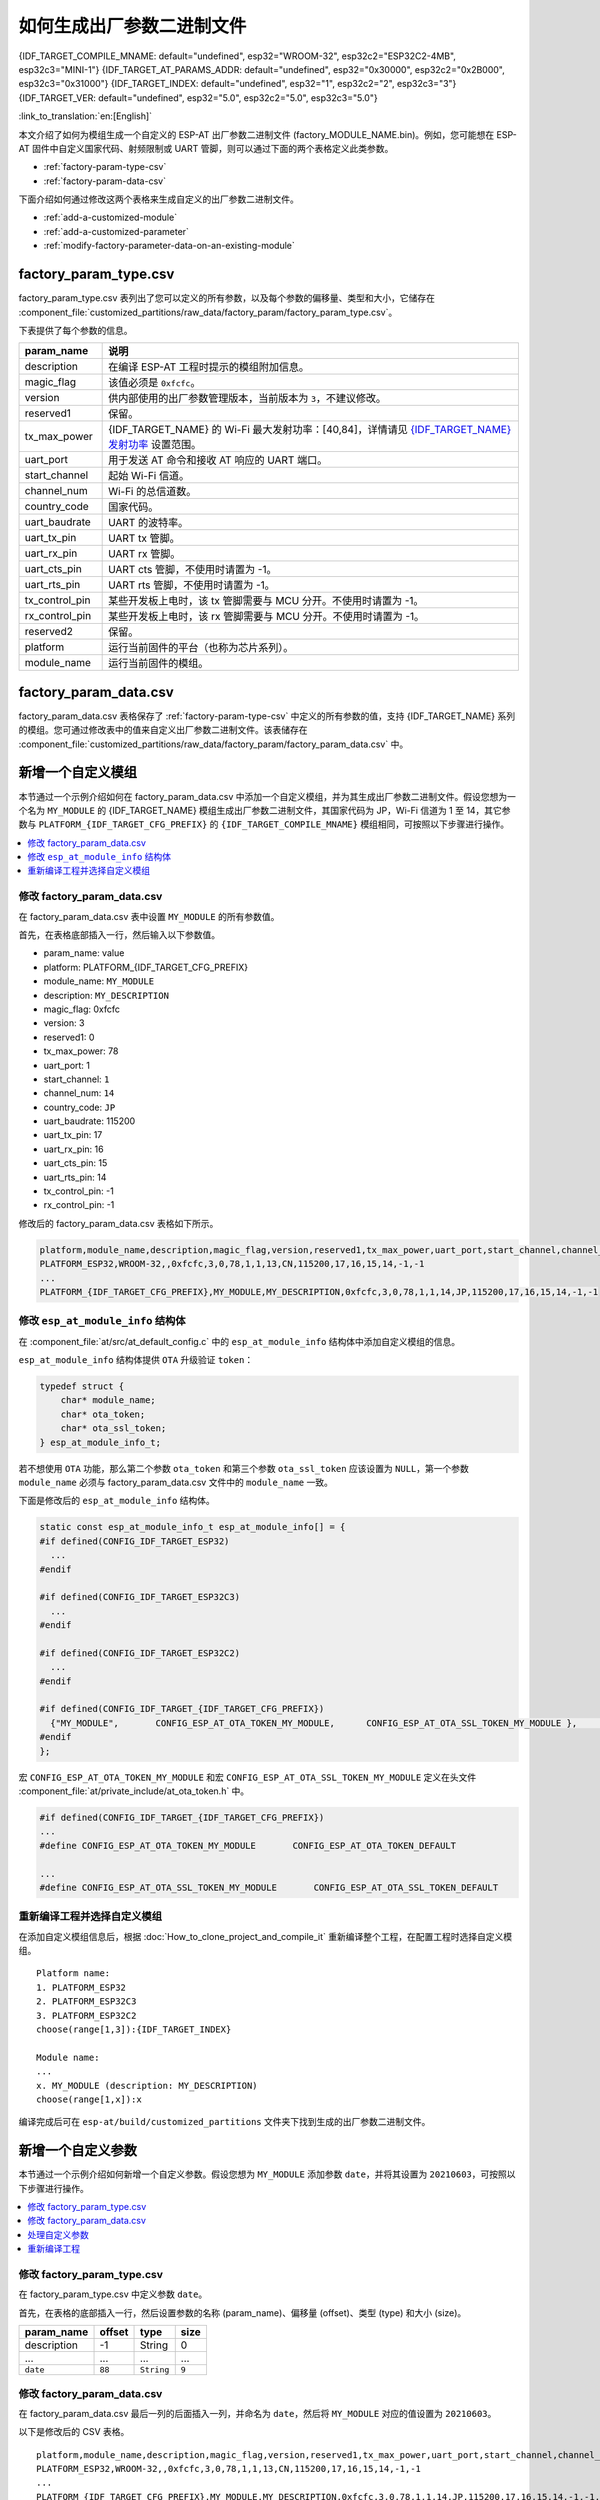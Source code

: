 如何生成出厂参数二进制文件
======================================

{IDF_TARGET_COMPILE_MNAME: default="undefined", esp32="WROOM-32", esp32c2="ESP32C2-4MB", esp32c3="MINI-1"}
{IDF_TARGET_AT_PARAMS_ADDR: default="undefined", esp32="0x30000", esp32c2="0x2B000", esp32c3="0x31000"}
{IDF_TARGET_INDEX: default="undefined", esp32="1", esp32c2="2", esp32c3="3"}
{IDF_TARGET_VER: default="undefined", esp32="5.0", esp32c2="5.0", esp32c3="5.0"}

:link_to_translation:`en:[English]`

本文介绍了如何为模组生成一个自定义的 ESP-AT 出厂参数二进制文件 (factory_MODULE_NAME.bin)。例如，您可能想在 ESP-AT 固件中自定义国家代码、射频限制或 UART 管脚，则可以通过下面的两个表格定义此类参数。

- :ref:`factory-param-type-csv`
- :ref:`factory-param-data-csv`

下面介绍如何通过修改这两个表格来生成自定义的出厂参数二进制文件。

- :ref:`add-a-customized-module`
- :ref:`add-a-customized-parameter`
- :ref:`modify-factory-parameter-data-on-an-existing-module`

.. _factory-param-type-csv:

factory_param_type.csv
-----------------------

factory_param_type.csv 表列出了您可以定义的所有参数，以及每个参数的偏移量、类型和大小，它储存在 :component_file:`customized_partitions/raw_data/factory_param/factory_param_type.csv`。

下表提供了每个参数的信息。

.. list-table::
   :header-rows: 1
   :widths: 20 100

   * - param_name
     - 说明
   * - description
     - 在编译 ESP-AT 工程时提示的模组附加信息。
   * - magic_flag
     - 该值必须是 ``0xfcfc``。
   * - version
     - 供内部使用的出厂参数管理版本，当前版本为 ``3``，不建议修改。
   * - reserved1
     - 保留。
   * - tx_max_power
     - {IDF_TARGET_NAME} 的 Wi-Fi 最大发射功率：[40,84]，详情请见 `{IDF_TARGET_NAME} 发射功率 <https://docs.espressif.com/projects/esp-idf/en/release-v{IDF_TARGET_VER}/{IDF_TARGET_PATH_NAME}/api-reference/network/esp_wifi.html#_CPPv425esp_wifi_set_max_tx_power6int8_t>`_ 设置范围。
   * - uart_port
     - 用于发送 AT 命令和接收 AT 响应的 UART 端口。
   * - start_channel
     - 起始 Wi-Fi 信道。
   * - channel_num
     - Wi-Fi 的总信道数。
   * - country_code
     - 国家代码。
   * - uart_baudrate
     - UART 的波特率。
   * - uart_tx_pin
     - UART tx 管脚。
   * - uart_rx_pin
     - UART rx 管脚。
   * - uart_cts_pin
     - UART cts 管脚，不使用时请置为 -1。
   * - uart_rts_pin
     - UART rts 管脚，不使用时请置为 -1。
   * - tx_control_pin
     - 某些开发板上电时，该 tx 管脚需要与 MCU 分开。不使用时请置为 -1。
   * - rx_control_pin
     - 某些开发板上电时，该 rx 管脚需要与 MCU 分开。不使用时请置为 -1。
   * - reserved2
     - 保留。
   * - platform
     - 运行当前固件的平台（也称为芯片系列）。
   * - module_name
     - 运行当前固件的模组。

.. _factory-param-data-csv:

factory_param_data.csv
-----------------------

factory_param_data.csv 表格保存了 :ref:`factory-param-type-csv` 中定义的所有参数的值，支持 {IDF_TARGET_NAME} 系列的模组。您可通过修改表中的值来自定义出厂参数二进制文件。该表储存在 :component_file:`customized_partitions/raw_data/factory_param/factory_param_data.csv` 中。

.. _add-a-customized-module:

新增一个自定义模组
-----------------------

本节通过一个示例介绍如何在 factory_param_data.csv 中添加一个自定义模组，并为其生成出厂参数二进制文件。假设您想为一个名为 ``MY_MODULE`` 的 {IDF_TARGET_NAME} 模组生成出厂参数二进制文件，其国家代码为 JP，Wi-Fi 信道为 1 至 14，其它参数与 ``PLATFORM_{IDF_TARGET_CFG_PREFIX}`` 的 ``{IDF_TARGET_COMPILE_MNAME}`` 模组相同，可按照以下步骤进行操作。

.. contents::
  :local:
  :depth: 1

修改 factory_param_data.csv
^^^^^^^^^^^^^^^^^^^^^^^^^^^^^^

在 factory_param_data.csv 表中设置 ``MY_MODULE`` 的所有参数值。

首先，在表格底部插入一行，然后输入以下参数值。

- param_name: value
- platform: PLATFORM_{IDF_TARGET_CFG_PREFIX}
- module_name: ``MY_MODULE``
- description: ``MY_DESCRIPTION``
- magic_flag: 0xfcfc
- version: 3
- reserved1: 0
- tx_max_power: 78
- uart_port: 1
- start_channel: ``1``
- channel_num: ``14``
- country_code: ``JP``
- uart_baudrate: 115200
- uart_tx_pin: 17
- uart_rx_pin: 16
- uart_cts_pin: 15
- uart_rts_pin: 14
- tx_control_pin: -1
- rx_control_pin: -1

修改后的 factory_param_data.csv 表格如下所示。

.. code-block:: none

  platform,module_name,description,magic_flag,version,reserved1,tx_max_power,uart_port,start_channel,channel_num,country_code,uart_baudrate,uart_tx_pin,uart_rx_pin,uart_cts_pin,uart_rts_pin,tx_control_pin,rx_control_pin
  PLATFORM_ESP32,WROOM-32,,0xfcfc,3,0,78,1,1,13,CN,115200,17,16,15,14,-1,-1
  ...
  PLATFORM_{IDF_TARGET_CFG_PREFIX},MY_MODULE,MY_DESCRIPTION,0xfcfc,3,0,78,1,1,14,JP,115200,17,16,15,14,-1,-1

.. _modify-esp-at-module-info-structure:

修改 ``esp_at_module_info`` 结构体
^^^^^^^^^^^^^^^^^^^^^^^^^^^^^^^^^^^^^^^^

在 :component_file:`at/src/at_default_config.c` 中的 ``esp_at_module_info`` 结构体中添加自定义模组的信息。 

``esp_at_module_info`` 结构体提供 ``OTA`` 升级验证 ``token``：

.. code-block:: c

    typedef struct {
        char* module_name;
        char* ota_token;
        char* ota_ssl_token;
    } esp_at_module_info_t;

若不想使用 ``OTA`` 功能，那么第二个参数 ``ota_token`` 和第三个参数 ``ota_ssl_token`` 应该设置为 ``NULL``，第一个参数 ``module_name`` 必须与 factory_param_data.csv 文件中的 ``module_name`` 一致。

下面是修改后的 ``esp_at_module_info`` 结构体。

.. code-block:: c

    static const esp_at_module_info_t esp_at_module_info[] = {
    #if defined(CONFIG_IDF_TARGET_ESP32)
      ...
    #endif

    #if defined(CONFIG_IDF_TARGET_ESP32C3)
      ...
    #endif

    #if defined(CONFIG_IDF_TARGET_ESP32C2)
      ...
    #endif

    #if defined(CONFIG_IDF_TARGET_{IDF_TARGET_CFG_PREFIX})
      {"MY_MODULE",       CONFIG_ESP_AT_OTA_TOKEN_MY_MODULE,      CONFIG_ESP_AT_OTA_SSL_TOKEN_MY_MODULE },     // MY_MODULE
    #endif
    };

宏 ``CONFIG_ESP_AT_OTA_TOKEN_MY_MODULE`` 和宏 ``CONFIG_ESP_AT_OTA_SSL_TOKEN_MY_MODULE`` 定义在头文件 :component_file:`at/private_include/at_ota_token.h` 中。

.. code-block:: none

    #if defined(CONFIG_IDF_TARGET_{IDF_TARGET_CFG_PREFIX})
    ...
    #define CONFIG_ESP_AT_OTA_TOKEN_MY_MODULE       CONFIG_ESP_AT_OTA_TOKEN_DEFAULT

    ...
    #define CONFIG_ESP_AT_OTA_SSL_TOKEN_MY_MODULE       CONFIG_ESP_AT_OTA_SSL_TOKEN_DEFAULT

重新编译工程并选择自定义模组
^^^^^^^^^^^^^^^^^^^^^^^^^^^^^^^

在添加自定义模组信息后，根据 :doc:`How_to_clone_project_and_compile_it` 重新编译整个工程，在配置工程时选择自定义模组。

::

    Platform name:
    1. PLATFORM_ESP32
    2. PLATFORM_ESP32C3
    3. PLATFORM_ESP32C2
    choose(range[1,3]):{IDF_TARGET_INDEX}

    Module name:
    ...
    x. MY_MODULE (description: MY_DESCRIPTION)
    choose(range[1,x]):x

编译完成后可在 ``esp-at/build/customized_partitions`` 文件夹下找到生成的出厂参数二进制文件。 

.. _add-a-customized-parameter:

新增一个自定义参数
---------------------

本节通过一个示例介绍如何新增一个自定义参数。假设您想为 ``MY_MODULE`` 添加参数 ``date``，并将其设置为 ``20210603``，可按照以下步骤进行操作。

.. contents::
  :local:
  :depth: 1

修改 factory_param_type.csv
^^^^^^^^^^^^^^^^^^^^^^^^^^^^^

在 factory_param_type.csv 中定义参数 ``date``。

首先，在表格的底部插入一行，然后设置参数的名称 (param_name)、偏移量 (offset)、类型 (type) 和大小 (size)。

.. list-table::
   :header-rows: 1

   * - param_name
     - offset
     - type
     - size
   * - description
     - -1
     - String
     - 0
   * - ...
     - ...
     - ...
     - ...
   * - ``date``
     - ``88``
     - ``String``
     - ``9``

修改 factory_param_data.csv
^^^^^^^^^^^^^^^^^^^^^^^^^^^^^^

在 factory_param_data.csv 最后一列的后面插入一列，并命名为 ``date``，然后将 ``MY_MODULE`` 对应的值设置为 ``20210603``。

以下是修改后的 CSV 表格。

::

    platform,module_name,description,magic_flag,version,reserved1,tx_max_power,uart_port,start_channel,channel_num,country_code,uart_baudrate,uart_tx_pin,uart_rx_pin,uart_cts_pin,uart_rts_pin,tx_control_pin,rx_control_pin,date
    PLATFORM_ESP32,WROOM-32,,0xfcfc,3,0,78,1,1,13,CN,115200,17,16,15,14,-1,-1
    ...
    PLATFORM_{IDF_TARGET_CFG_PREFIX},MY_MODULE,MY_DESCRIPTION,0xfcfc,3,0,78,1,1,14,JP,115200,17,16,15,14,-1,-1,20210603

处理自定义参数
^^^^^^^^^^^^^^

您可以自定义函数来处理自定义的参数 ``date``，以下只是简单输出参数值。

.. code-block:: c

    static void esp_at_factory_parameter_date_init(void)
    {
        const esp_partition_t * partition = esp_at_custom_partition_find(0x40, 0xff, "factory_param");
        char* data = NULL;
        char* str_date = NULL;

        if (!partition) {
            printf("factory_parameter partition missed\r\n");
            return;
        }

        data = (char*)malloc(ESP_AT_FACTORY_PARAMETER_SIZE); // 说明
        assert(data != NULL);
        if(esp_partition_read(partition, 0, data, ESP_AT_FACTORY_PARAMETER_SIZE) != ESP_OK){
            free(data);
            return;
        }

        if ((data[0] != 0xFC) || (data[1] != 0xFC)) { // 检查 magic flag 是否为 0xfc 0xfc
            return;
        }

        // 示例代码
        // 可自定义如何处理参数 date
        // 此处仅简单打印 date 参数值
        str_date = &data[88];   // date 字段偏移地址
        printf("date is %s\r\n", str_date);

        free(data);

        return;
    }

重新编译工程
^^^^^^^^^^^^

参考 :doc:`How_to_clone_project_and_compile_it` 来编译整个工程。

编译完成后可在 ``esp-at/build/customized_partitions`` 文件夹下找到生成的出厂参数二进制文件。 

.. _modify-factory-parameter-data-on-an-existing-module:

修改现有模组的出厂参数数据
---------------------------

假设您需要修改 factory_param_data.csv 中现有的某个模组的出厂参数数据，可采用下面任意一种方法。

.. contents::
  :local:
  :depth: 1

重新编译整个工程
^^^^^^^^^^^^^^^^^^^^^

打开 factory_param_data.csv 并根据需要修改参数。

重新编译 ESP-AT 工程（参考 :doc:`How_to_clone_project_and_compile_it`），出厂参数二进制文件会在 ``esp-at/build/customized_partitions`` 文件夹生成。

只编译出厂参数二进制文件
^^^^^^^^^^^^^^^^^^^^^^^^^^^

首先，克隆整个 ESP-AT 工程。

然后，前往 ESP-AT 工程的根目录，输入以下命令，并替换一些参数。

::

    python tools/factory_param_generate.py --platform PLATFORM --module MODULE --define_file DEFINE_FILE --module_file MODULE_FILE --bin_name BIN_NAME --log_file LOG_FILE

- ``PLATFORM`` 替换为模组的平台，必须与 factory_param_data.csv 中 ``platform`` 的值一致。

- ``MODULE`` 替换为模组的名称，必须与 factory_param_data.csv 中 ``module_name`` 的值一致。

- ``DEFINE_FILE`` 替换为 factory_param_type.csv 的相对路径。

- ``MODULE_FILE`` 替换为 factory_param_data.csv 的相对路径。

- ``BIN_NAME`` 替换为出厂参数二进制文件名。

- ``LOG_FILE`` 储存模组名称的文件名。

以下为 ``MY_MODULE`` 的示例代码。

::

    python tools/factory_param_generate.py --platform PLATFORM_{IDF_TARGET_CFG_PREFIX} --module MY_MODULE --define_file components/customized_partitions/raw_data/factory_param/factory_param_type.csv --module_file components/customized_partitions/raw_data/factory_param/factory_param_data.csv --bin_name ./factory_param.bin --log_file ./factory_parameter.log

执行上述命令后，将在当前目录下生成以下三个文件。

- factory_param.bin
- factory_parameter.log
- factory_param_MY_MODULE.bin

将新生成的 ``factory_param_MY_MODULE.bin`` 下载到 flash 中，可使用 ESP-AT 提供的 `esptool.py <https://github.com/espressif/esptool/#readme>`_ 进行下载，在 ESP-AT 项目的根目录下执行以下命令，并替换一些参数。

::

    python esp-idf/components/esptool_py/esptool/esptool.py -p PORT -b BAUD --before default_reset --after hard_reset --chip auto  write_flash --flash_mode dio --flash_size detect --flash_freq 40m ADDRESS FILEDIRECTORY

- ``PORT`` 替换为端口名称。

- ``BAUD`` 替换为波特率。

- ``ADDRESS`` 替换为 flash 中开始的地址。ESP-AT 对 ``ADDRESS`` 参数有严格的要求，不同固件的出厂参数二进制文件的地址不同，请参考下面的表格。

  .. only:: esp32

    .. list-table:: 出厂参数二进制文件下载地址
      :header-rows: 1

      * - 平台
        - 固件
        - 地址
      * - PLATFORM_ESP32
        - 所有固件
        - {IDF_TARGET_AT_PARAMS_ADDR}

.. only:: esp32c2

    .. list-table:: 出厂参数二进制文件下载地址
      :header-rows: 1

      * - 平台
        - 固件
        - 地址
      * - PLATFORM_ESP32C2
        - ESP32C2-4MB 固件
        - {IDF_TARGET_AT_PARAMS_ADDR}

  .. only:: esp32c3

    .. list-table:: 出厂参数二进制文件下载地址
      :header-rows: 1

      * - 平台
        - 固件
        - 地址
      * - PLATFORM_ESP32C3
        - MINI-1 固件
        - {IDF_TARGET_AT_PARAMS_ADDR}
      * - PLATFORM_ESP32C3
        - QCLOUD 固件
        - 0x30000

- ``FILEDIRECTORY`` 替换为出厂参数二进制文件的相对路径。

下面是将生成的出厂参数二进制文件烧录到 ``MY_MODULE`` 的命令示例。

::

    python esp-idf/components/esptool_py/esptool/esptool.py -p /dev/ttyUSB0 -b 921600 --before default_reset --after hard_reset --chip auto  write_flash --flash_mode dio --flash_size detect --flash_freq 40m {IDF_TARGET_AT_PARAMS_ADDR} ./factory_param_MY_MODULE.bin

直接修改出厂参数二进制文件
^^^^^^^^^^^^^^^^^^^^^^^^^^^^

用二进制工具打开出厂参数二进制文件，根据 factory_param_type.csv 中的参数偏移量，直接在相应位置进行修改。

将修改后的 factory_param.bin 烧录至 flash（详情请见 :doc:`../Get_Started/Downloading_guide`）。
